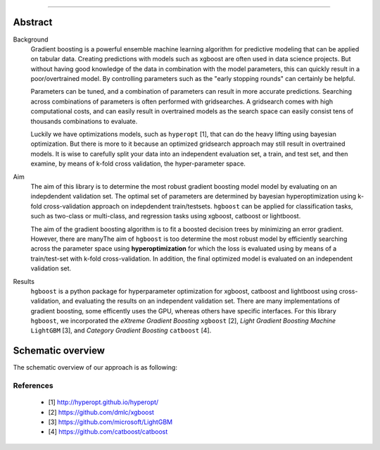 .. _code_directive:

-------------------------------------

Abstract
''''''''

Background
    Gradient boosting is a powerful ensemble machine learning algorithm for predictive modeling that can be applied on tabular data.
    Creating predictions with models such as xgboost are often used in data science projects.
    But without having good knowledge of the data in combination with the model parameters, this can quickly result in a poor/overtrained model.
    By controlling parameters such as the "early stopping rounds" can certainly be helpful.

    Parameters can be tuned, and a combination of parameters can result in more accurate predictions. Searching across
    combinations of parameters is often performed with gridsearches. A gridsearch comes with high computational costs, and can easily result
    in overtrained models as the search space can easily consist tens of thousands combinations to evaluate.

    Luckily we have optimizations models, such as ``hyperopt`` [1], that can do the heavy lifting using bayesian optimization. 
    But there is more to it because an optimized gridsearch approach may still result in overtrained models.
    It is wise to carefully split your data into an independent evaluation set, a train, and test set, and then examine, by means of k-fold cross validation, the hyper-parameter space. 
    
Aim
    The aim of this library is to determine the most robust gradient boosting model model by evaluating on an indepdendent validation set.
    The optimal set of parameters are determined by bayesian hyperoptimization using k-fold cross-validation approach on indepdendent train/testsets.
    ``hgboost`` can be applied for classification tasks, such as two-class or multi-class, and regression tasks using xgboost, catboost or lightboost.

    The aim of the gradient boosting algorithm is to fit a boosted decision trees by minimizing an error gradient. However, there are manyThe aim of ``hgboost`` is too determine the most robust model by efficiently searching across the parameter space using
    **hyperoptimization** for which the loss is evaluated using by means of a train/test-set with k-fold cross-validation.
    In addition, the final optimized model is evaluated on an independent validation set.
    
Results
    ``hgboost`` is a python package for hyperparameter optimization for xgboost, catboost and lightboost using cross-validation, and evaluating the results on an independent validation set.
    There are many implementations of gradient boosting, some efficently uses the GPU, whereas others have specific interfaces.
    For this library ``hgboost``, we incorporated the *eXtreme Gradient Boosting* ``xgboost`` [2], *Light Gradient Boosting Machine* ``LightGBM`` [3],
    and *Category Gradient Boosting* ``catboost`` [4].

    
Schematic overview
'''''''''''''''''''

The schematic overview of our approach is as following:

.. _schematic_overview:

.. figure:: ../figs/schematic_overview.png


References
-----------
    * [1] http://hyperopt.github.io/hyperopt/
    * [2] https://github.com/dmlc/xgboost
    * [3] https://github.com/microsoft/LightGBM
    * [4] https://github.com/catboost/catboost
